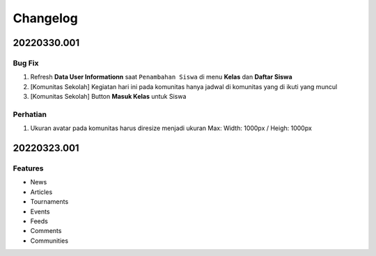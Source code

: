 *********
Changelog
*********

.. 20220330.001:

20220330.001
============

Bug Fix
-------

1. Refresh **Data User Informationn** saat ``Penambahan Siswa`` di menu **Kelas**  dan **Daftar Siswa**
2. [Komunitas Sekolah] Kegiatan hari ini pada komunitas hanya jadwal di komunitas yang di ikuti yang muncul
3. [Komunitas Sekolah] Button **Masuk Kelas** untuk Siswa

Perhatian
---------

1. Ukuran avatar pada komunitas harus diresize menjadi ukuran Max: Width: 1000px / Heigh: 1000px

20220323.001
============

Features
--------

* News
* Articles
* Tournaments
* Events
* Feeds
* Comments
* Communities